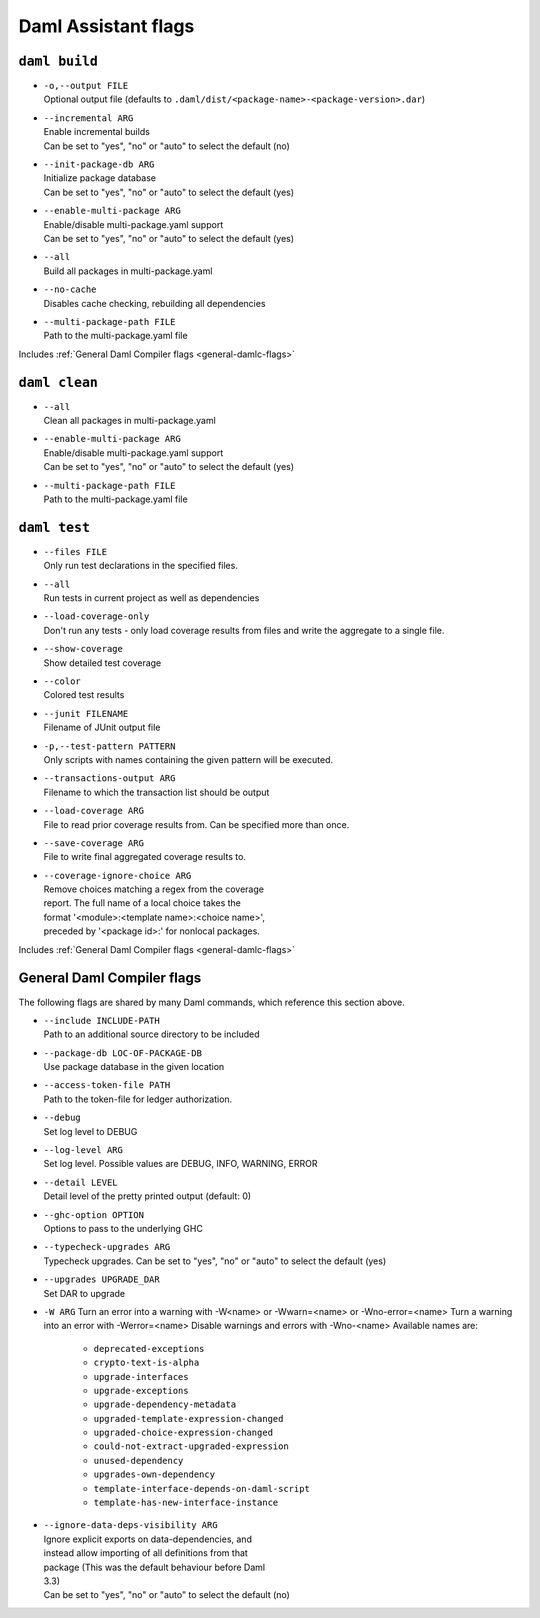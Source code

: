 .. Copyright (c) 2025 Digital Asset (Switzerland) GmbH and/or its affiliates. All rights reserved.
.. SPDX-License-Identifier: Apache-2.0

.. _daml-assistant-flags:

Daml Assistant flags
####################

``daml build``
==============
.. _daml-build-flags:

- | ``-o,--output FILE``
  | Optional output file (defaults to ``.daml/dist/<package-name>-<package-version>.dar``)
- | ``--incremental ARG``
  | Enable incremental builds
  | Can be set to "yes", "no" or "auto" to select the default (no)
- | ``--init-package-db ARG``
  | Initialize package database
  | Can be set to "yes", "no" or "auto" to select the default (yes)
- | ``--enable-multi-package ARG``
  | Enable/disable multi-package.yaml support
  | Can be set to "yes", "no" or "auto" to select the default (yes)
- | ``--all``
  | Build all packages in multi-package.yaml
- | ``--no-cache``
  | Disables cache checking, rebuilding all dependencies
- | ``--multi-package-path FILE``
  | Path to the multi-package.yaml file

Includes :ref:`General Daml Compiler flags <general-damlc-flags>`

``daml clean``
==============

- | ``--all``
  | Clean all packages in multi-package.yaml
- | ``--enable-multi-package ARG``
  | Enable/disable multi-package.yaml support
  | Can be set to "yes", "no" or "auto" to select the default (yes)
- | ``--multi-package-path FILE``
  | Path to the multi-package.yaml file

``daml test``
=============

- | ``--files FILE``
  | Only run test declarations in the specified files.                     
- | ``--all``
  | Run tests in current project as well as dependencies
- | ``--load-coverage-only``
  | Don't run any tests - only load coverage results from files and write the aggregate to a single file.
- | ``--show-coverage``
  | Show detailed test coverage
- | ``--color``
  | Colored test results
- | ``--junit FILENAME``
  | Filename of JUnit output file
- | ``-p,--test-pattern PATTERN``
  | Only scripts with names containing the given pattern will be executed.
- | ``--transactions-output ARG``
  | Filename to which the transaction list should be output
- | ``--load-coverage ARG``
  | File to read prior coverage results from. Can be specified more than once.
- | ``--save-coverage ARG``
  | File to write final aggregated coverage results to.
- | ``--coverage-ignore-choice ARG``
  | Remove choices matching a regex from the coverage
  | report. The full name of a local choice takes the
  | format '<module>:<template name>:<choice name>',
  | preceded by '<package id>:' for nonlocal packages.

Includes :ref:`General Daml Compiler flags <general-damlc-flags>`

General Daml Compiler flags
===========================
.. _general-damlc-flags:

The following flags are shared by many Daml commands, which reference this section above.

- | ``--include INCLUDE-PATH``
  | Path to an additional source directory to be included
- | ``--package-db LOC-OF-PACKAGE-DB``
  | Use package database in the given location
- | ``--access-token-file PATH``
  | Path to the token-file for ledger authorization.
- | ``--debug``
  | Set log level to DEBUG
- | ``--log-level ARG``
  | Set log level. Possible values are DEBUG, INFO, WARNING, ERROR
- | ``--detail LEVEL``
  | Detail level of the pretty printed output (default: 0)
- | ``--ghc-option OPTION``
  | Options to pass to the underlying GHC
- | ``--typecheck-upgrades ARG``
  | Typecheck upgrades. Can be set to "yes", "no" or "auto" to select the default (yes)
- | ``--upgrades UPGRADE_DAR``
  | Set DAR to upgrade
- 
  ``-W ARG``
  Turn an error into a warning with -W<name> or -Wwarn=<name> or -Wno-error=<name>
  Turn a warning into an error with -Werror=<name>
  Disable warnings and errors with -Wno-<name>
  Available names are:
    
    - ``deprecated-exceptions``
    - ``crypto-text-is-alpha``
    - ``upgrade-interfaces``
    - ``upgrade-exceptions``
    - ``upgrade-dependency-metadata``
    - ``upgraded-template-expression-changed``
    - ``upgraded-choice-expression-changed``
    - ``could-not-extract-upgraded-expression``
    - ``unused-dependency``
    - ``upgrades-own-dependency``
    - ``template-interface-depends-on-daml-script``
    - ``template-has-new-interface-instance``

- | ``--ignore-data-deps-visibility ARG``
  | Ignore explicit exports on data-dependencies, and
  | instead allow importing of all definitions from that
  | package (This was the default behaviour before Daml
  | 3.3)
  | Can be set to "yes", "no" or "auto" to select the default (no)
